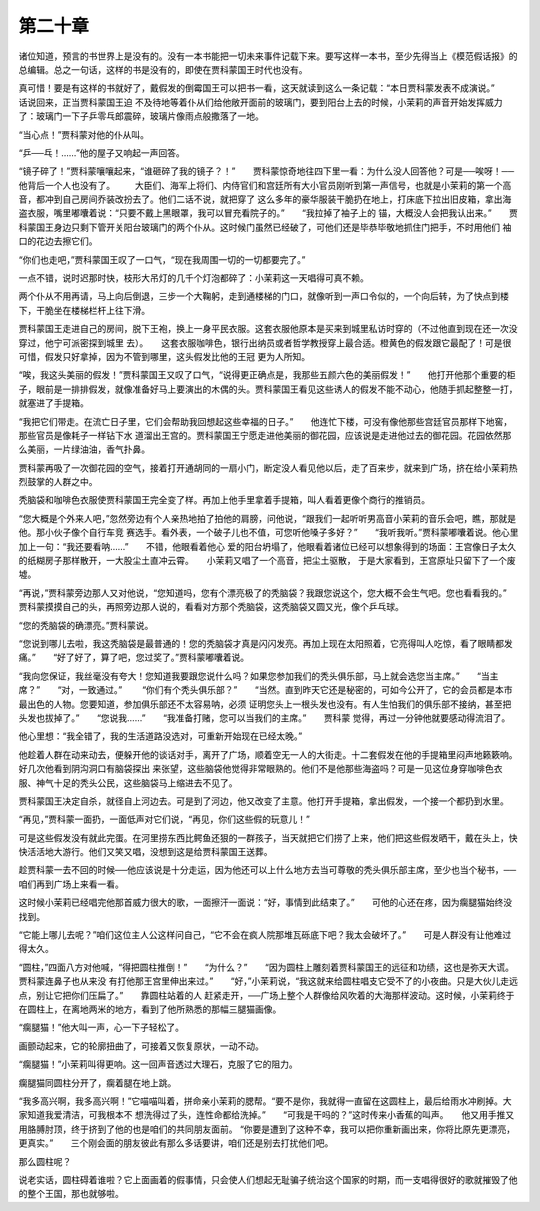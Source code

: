 第二十章
========

诸位知道，预言的书世界上是没有的。没有一本书能把一切未来事件记载下来。要写这样一本书，至少先得当上《模范假话报》的总编辑。总之一句话，这样的书是没有的，即使在贾科蒙国王时代也没有。

真可惜！要是有这样的书就好了，戴假发的倒霉国王可以把书一看，这天就读到这么一条记载：“本日贾科蒙发表不成演说。”　　话说回来，正当贾科蒙国王迫 不及待地等着仆从们给他敞开面前的玻璃门，要到阳台上去的时候，小茉莉的声音开始发挥威力了：玻璃门一下子乒零乓郎震碎，玻璃片像雨点般撒落了一地。

“当心点！”贾科蒙对他的仆从叫。

“乒──乓！……”他的屋子又响起一声回答。

“镜子碎了！”贾科蒙嚷嚷起来，“谁砸碎了我的镜子？！”　　贾科蒙惊奇地往四下里一看：为什么没人回答他？可是──唉呀！──他背后一个人也没有了。 　　大臣们、海军上将们、内侍官们和宫廷所有大小官员刚听到第一声信号，也就是小茉莉的第一个高音，都冲到自己房间乔装改扮去了。他们二话不说，就把穿了 这么多年的豪华服装干脆扔在地上，打床底下拉出旧皮箱，拿出海盗衣服，嘴里嘟囔着说：“只要不戴上黑眼罩，我可以冒充看院子的。”　　“我拉掉了袖子上的 锚，大概没人会把我认出来。”　　贾科蒙国王身边只剩下管开关阳台玻璃门的两个仆从。这时候门虽然已经破了，可他们还是毕恭毕敬地抓住门把手，不时用他们 袖口的花边去擦它们。

“你们也走吧，”贾科蒙国王叹了一口气，“现在我周围一切的一切都要完了。”

一点不错，说时迟那时快，枝形大吊灯的几千个灯泡都碎了：小茉莉这一天唱得可真不赖。

两个仆从不用再请，马上向后倒退，三步一个大鞠躬，走到通楼梯的门口，就像听到一声口令似的，一个向后转，为了快点到楼下，干脆坐在楼梯栏杆上往下滑。

贾科蒙国王走进自己的房间，脱下王袍，换上一身平民衣服。这套衣服他原本是买来到城里私访时穿的（不过他直到现在还一次没穿过，他宁可派密探到城里 去）。　　这套衣服咖啡色，银行出纳员或者哲学教授穿上最合适。橙黄色的假发跟它最配了！可是很可惜，假发只好拿掉，因为不管到哪里，这头假发比他的王冠 更为人所知。

“唉，我这头美丽的假发！”贾科蒙国王又叹了口气，“说得更正确点是，我那些五颜六色的美丽假发！”　　他打开他那个重要的柜子，眼前是一排排假发，就像准备好马上要演出的木偶的头。贾科蒙国王看见这些诱人的假发不能不动心，他随手抓起整整一打，就塞进了手提箱。

“我把它们带走。在流亡日子里，它们会帮助我回想起这些幸福的日子。”　　他连忙下楼，可没有像他那些宫廷官员那样下地窖，那些官员是像耗子一样钻下水 道溜出王宫的。贾科蒙国王宁愿走进他美丽的御花园，应该说是走进他过去的御花园。花园依然那么美丽，一片绿油油，香气扑鼻。

贾科蒙再吸了一次御花园的空气，接着打开通胡同的一扇小门，断定没人看见他以后，走了百来步，就来到广场，挤在给小茉莉热烈鼓掌的人群之中。

秃脑袋和咖啡色衣服使贾科蒙国王完全变了样。再加上他手里拿着手提箱，叫人看着更像个商行的推销员。

“您大概是个外来人吧，”忽然旁边有个人亲热地拍了拍他的肩膀，问他说，“跟我们一起听听男高音小茉莉的音乐会吧，瞧，那就是他。那小伙子像个自行车竞 赛选手。看外表，一个破子儿也不值，可您听他嗓子多好？”　　“我听我听。”贾科蒙嘟囔着说。他心里加上一句：“我还要看呐……”　　不错，他眼看着他心 爱的阳台坍塌了，他眼看着诸位已经可以想象得到的场面：王宫像日子太久的纸糊房子那样散开，一大股尘土直冲云霄。　　小茉莉又唱了一个高音，把尘土驱散， 于是大家看到，王宫原址只留下了一个废墟。

“再说，”贾科蒙旁边那人又对他说，“您知道吗，您有个漂亮极了的秃脑袋？我跟您说这个，您大概不会生气吧。您也看看我的。”　　贾科蒙摸摸自己的头，再照旁边那人说的，看看对方那个秃脑袋，这秃脑袋又圆又光，像个乒乓球。

“您的秃脑袋的确漂亮。”贾科蒙说。

“您说到哪儿去啦，我这秃脑袋是最普通的！您的秃脑袋才真是闪闪发亮。再加上现在太阳照着，它亮得叫人吃惊，看了眼睛都发痛。”　　“好了好了，算了吧，您过奖了。”贾科蒙嘟囔着说。

“我向您保证，我丝毫没有夸大！您知道我要跟您说什么吗？如果您参加我们的秃头俱乐部，马上就会选您当主席。”　　“当主席？”　　“对，一致通过。” 　　“你们有个秃头俱乐部？”　　“当然。直到昨天它还是秘密的，可如今公开了，它的会员都是本市最出色的人物。您要知道，参加俱乐部还不太容易呐，必须 证明您头上一根头发也没有。有人生怕我们的俱乐部不接纳，甚至把头发也拔掉了。”　　“您说我……”　　“我准备打赌，您可以当我们的主席。”　　贾科蒙 觉得，再过一分钟他就要感动得流泪了。

他心里想：“我全错了，我的生活道路没选对，可重新开始现在已经太晚。”

他趁着人群在动来动去，便躲开他的谈话对手，离开了广场，顺着空无一人的大街走。十二套假发在他的手提箱里闷声地籁簌响。好几次他看到阴沟洞口有脑袋探出 来张望，这些脑袋他觉得非常眼熟的。他们不是他那些海盗吗？可是一见这位身穿咖啡色衣服、神气十足的秃头公民，这些脑袋马上缩进去不见了。

贾科蒙国王决定自杀，就径自上河边去。可是到了河边，他又改变了主意。他打开手提箱，拿出假发，一个接一个都扔到水里。

“再见，”贾科蒙一面扔，一面低声对它们说，“再见，你们这些假的玩意儿！”

可是这些假发没有就此完蛋。在河里捞东西比鳄鱼还狠的一群孩子，当天就把它们捞了上来，他们把这些假发晒干，戴在头上，快快活活地大游行。他们又笑又唱，没想到这是给贾科蒙国王送葬。

趁贾科蒙一去不回的时候──他应该说是十分走运，因为他还可以上什么地方去当可尊敬的秃头俱乐部主席，至少也当个秘书，──咱们再到广场上来看一看。

这时候小茉莉已经唱完他那首威力很大的歌，一面擦汗一面说：“好，事情到此结束了。”　　可他的心还在疼，因为瘸腿猫始终没找到。

“它能上哪儿去呢？”咱们这位主人公这样问自己，“它不会在疯人院那堆瓦砾底下吧？我太会破坏了。”　　可是人群没有让他难过得太久。

“圆柱，”四面八方对他喊，“得把圆柱推倒！”　　“为什么？”　　“因为圆柱上雕刻着贾科蒙国王的远征和功绩，这也是弥天大谎。贾科蒙连鼻子也从来没 有打他那王宫里伸出来过。”　　“好，”小茉莉说，“我这就来给圆柱唱支它受不了的小夜曲。只是大伙儿走远点，别让它把你们压扁了。”　　靠圆柱站着的人 赶紧走开，──广场上整个人群像给风吹着的大海那样波动。这时候，小茉莉终于在圆柱上，在离地两米的地方，看到了他所熟悉的那幅三腿猫画像。

“瘸腿猫！”他大叫一声，心一下子轻松了。

画颤动起来，它的轮廓扭曲了，可接着又恢复原状，一动不动。

“瘸腿猫！”小茉莉叫得更响。这一回声音透过大理石，克服了它的阻力。

瘸腿猫同圆柱分开了，瘸着腿在地上跳。

“我多高兴啊，我多高兴啊！”它喵喵叫着，拼命亲小茉莉的腮帮。“要不是你，我就得一直留在这圆柱上，最后给雨水冲刷掉。大家知道我爱清洁，可我根本不 想洗得过了头，连性命都给洗掉。”　　“可我是干吗的？”这时传来小香蕉的叫声。　　他又用手推又用胳膊肘顶，终于挤到了他的也是咱们的共同朋友面前。 “你要是遭到了这种不幸，我可以把你重新画出来，你将比原先更漂亮，更真实。”　　三个刚会面的朋友彼此有那么多话要讲，咱们还是别去打扰他们吧。

那么圆柱呢？

说老实话，圆柱碍着谁啦？它上面画着的假事情，只会使人们想起无耻骗子统治这个国家的时期，而一支唱得很好的歌就摧毁了他的整个王国，那也就够啦。
